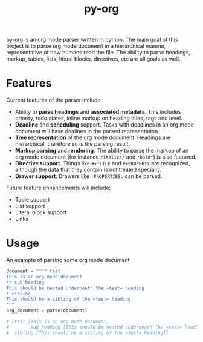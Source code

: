 #+TITLE: py-org

py-org is an [[http://orgmode.org/][org mode]] parser written in python. The main goal of this
project is to parse org mode document in a hierarchical manner,
representative of how humans read the file. The ability to parse
headings, markup, tables, lists, literal blocks, directives, etc are
all goals as well.

* Features
Current features of the parser include:

- Ability to *parse headings* and *associated metadata*. This includes
  priority, todo states, inline markup on heading titles, tags and
  level.
- *Deadline* and *scheduling* support. Tasks with deadlines in an org mode
  document will have dealines in the parsed representation
- *Tree representation* of the org mode document. Headings are
  hierarchical, therefore so is the parsing result.
- *Markup parsing* and *rendering*. The ability to parse the markup of an
  org mode document (for instance =/italics/= and =*bold*=) is also
  featured.
- *Directive support*. Things like =#+TITLE= and =#+PROPERTY= are
  recognized, although the data that they contain is not treated
  specially.
- *Drawer support*. Drawers like =:PROPERTIES:= can be parsed.

Future feature enhancements will include:

- Table support
- List support
- Literal block support
- Links
* Usage 

An example of parsing some org mode document

#+BEGIN_SRC python
  document = """* test
  This is an org mode document
  ** sub heading
  This should be nested underneath the =test= heading
  * sibling
  This should be a sibling of the =test= heading
  """
  org_document = parse(document)

  # [test [This is an org mode document,
  #        sub heading [This should be nested underneath the =test= heading]],
  #  sibling [This should be a sibling of the =test= heading]]
#+END_SRC
